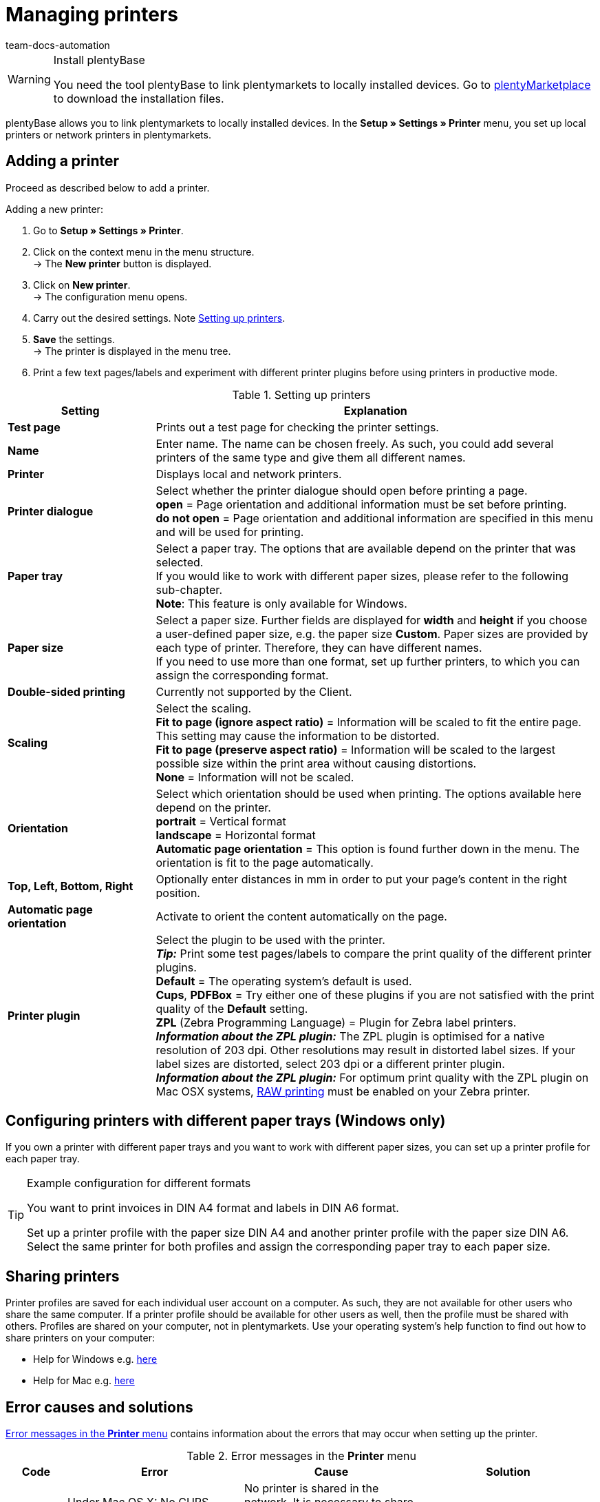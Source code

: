 = Managing printers
:keywords: plentyBase printer, printer settings, print history, printer problem, print order, test print, print test
:id: VTQM7SL
:author: team-docs-automation

[WARNING]
.Install plentyBase
====
You need the tool plentyBase to link plentymarkets to locally installed devices. Go to  link:https://marketplace.plentymarkets.com/plugins/externe-tools/plentyBase_5053/[plentyMarketplace^] to download the installation files.
====

plentyBase allows you to link plentymarkets to locally installed devices. In the **Setup » Settings » Printer** menu, you set up local printers or network printers in plentymarkets.

[#10]
== Adding a printer

Proceed as described below to add a printer.

[.instruction]
Adding a new printer:

. Go to **Setup » Settings » Printer**.
. Click on the context menu in the menu structure.  +
→ The **New printer** button is displayed.
. Click on **New printer**. +
→ The configuration menu opens.
. Carry out the desired settings. Note <<table-add-base-printer>>.
. **Save** the settings. +
→ The printer is displayed in the menu tree.
. Print a few text pages/labels and experiment with different printer plugins before using printers in productive mode.

[[table-add-base-printer]]
.Setting up printers
[cols="1,3"]
|====
|Setting |Explanation

| **Test page**
|Prints out a test page for checking the printer settings.

| **Name**
|Enter name. The name can be chosen freely. As such, you could add several printers of the same type and give them all different names.

| **Printer**
|Displays local and network printers.

| **Printer dialogue**
|Select whether the printer dialogue should open before printing a page. +
**open** = Page orientation and additional information must be set before printing. +
**do not open** = Page orientation and additional information are specified in this menu and will be used for printing.

| **Paper tray**
|Select a paper tray. The options that are available depend on the printer that was selected.  +
If you would like to work with different paper sizes, please refer to the following sub-chapter.  +
**Note**: This feature is only available for Windows.

| **Paper size**
|Select a paper size. Further fields are displayed for **width** and **height** if you choose a user-defined paper size, e.g. the paper size **Custom**. Paper sizes are provided by each type of printer. Therefore, they can have different names.  +
If you need to use more than one format, set up further printers, to which you can assign the corresponding format.

| **Double-sided printing**
|Currently not supported by the Client.

| **Scaling**
|Select the scaling.  +
**Fit to page (ignore aspect ratio)** = Information will be scaled to fit the entire page. This setting may cause the information to be distorted.  +
**Fit to page (preserve aspect ratio)** = Information will be scaled to the largest possible size within the print area without causing distortions.  +
**None** = Information will not be scaled.

| **Orientation**
|Select which orientation should be used when printing. The options available here depend on the printer.  +
**portrait** = Vertical format  +
**landscape** = Horizontal format  +
**Automatic page orientation** = This option is found further down in the menu. The orientation is fit to the page automatically.

| **Top, Left, Bottom, Right**
|Optionally enter distances in mm in order to put your page's content in the right position.

| **Automatic page orientation**
|Activate to orient the content automatically on the page.

| **Printer plugin**
|Select the plugin to be used with the printer. +
**__Tip:__** Print some test pages/labels to compare the print quality of the different printer plugins. +
**Default** = The operating system's default is used. +
**Cups**, **PDFBox** = Try either one of these plugins if you are not satisfied with the print quality of the **Default** setting. +
**ZPL** (Zebra Programming Language) = Plugin for Zebra label printers. +
**__Information about the ZPL plugin:__** The ZPL plugin is optimised for a native resolution of 203 dpi. Other resolutions may result in distorted label sizes. If your label sizes are distorted, select 203 dpi or a different printer plugin. +
**__Information about the ZPL plugin:__** For optimum print quality with the ZPL plugin on Mac OSX systems, xref:automation:printer.adoc#65[RAW printing] must be enabled on your Zebra printer.
|====

[#20]
== Configuring printers with different paper trays (Windows only)

If you own a printer with different paper trays and you want to work with different paper sizes, you can set up a printer profile for each paper tray.

[TIP]
.Example configuration for different formats
====
You want to print invoices in DIN A4 format and labels in DIN A6 format.

Set up a printer profile with the paper size DIN A4 and another printer profile with the paper size DIN A6. Select the same printer for both profiles and assign the corresponding paper tray to each paper size.
====

[#30]
== Sharing printers

Printer profiles are saved for each individual user account on a computer. As such, they are not available for other users who share the same computer. If a printer profile should be available for other users as well, then the profile must be shared with others. Profiles are shared on your computer, not in plentymarkets. Use your operating system's help function to find out how to share printers on your computer:

* Help for Windows e.g. link:http://windows.microsoft.com/en-us/windows/share-printer#1TC=windows-7[here^]
* Help for Mac e.g. link:https://support.apple.com/en-gb/HT204135[here^]

[#40]
== Error causes and solutions

<<table-error-message-menu-printer>> contains information about the errors that may occur when setting up the printer.

[[table-error-message-menu-printer]]
.Error messages in the **Printer** menu
[cols="1,3,3,3"]
|====
|Code |Error |Cause |Solution

|2000
|Under Mac OS X: No CUPS printer found.
|No printer is shared in the network. It is necessary to share a printer in order for printers to communicate via CUPS.
|xref:automation:printer.adoc#30[Sharing printers]

|2001
|Under Mac OS X: Unknown CUPS printer.
|The printer was not found in the network under the specified name.
|xref:automation:printer.adoc#30[Sharing printers]

|2101
|Print error.
|Several possible causes.
|

|2102
|Printer was not found.
|The printer is no longer available in the system. Configuration may now be incorrect.
|Add a new printer or use a different printer.
|====

[#50]
== Printing labels

With special label printers you can print large numbers of labels in no time. These printers are equipped with label reels. Some models even have an integrated cutter. Save the exact label size using the **Paper size** option in the **Setup » Settings » Printer** menu. You can either select one of the default formats or define your won sizes using the custom option described in <<table-add-base-printer>>.

All printing functions are compatible with label printers and are especially optimised for using label printers produced by link:https://www.zebra.com/gb/en.html[Zebra^]. For use as a desktop printer, we recommend the model link:https://www.zebra.com/gb/en/products/printers/desktop/value-desktop-printers.html[Zebra GC420d^].

[#60]
=== Installing the Zebra GC420d on your computer

Proceed as described below to install the Zebra GC420d on the operating systems Windows or Mac OSX.

[.instruction]
Installing the Zebra GC420d:

. First, download the link:https://www.zebra.com/gb/en/support-downloads/desktop/gx430t.html#mainpartabscontainer_999b=drivers[Zebra Setup Utilities^] file to your computer.
. Install the file.
. Follow the instructions in the setup wizard. +
→ Windows: Select the ZDesigner GC420d printer. Here, the ZPL printer driver is used by default. +
→ Mac OSX: Select the printer driver ZPL. Test the driver's setting for every label size individually. To use the **ZPL** printer plugin, configure your Zebra printer for xref:automation:printer.adoc#65[RAW printing].

[#65]
=== Setting up a Zebra printer with the ZPL plugin (Mac OSX only)

To optimise print quality with the ZPL plugin on Mac OSX systems, you need to enable the Zebra printer for print jobs in RAW format. When printing in RAW format, print data is sent in the printer's native language. The print data remains unchanged because the operating system's print driver is bypassed.

To configure RAW printing, you need to access the CUPS web interface. Proceed as described below to activate the CUPS web interface and configure the printer.

[.instruction]
ZPL plugin: Activating the CUPS web interface (Mac OSX only):

. Open the Spotlight search by pressing "cmd" + "Leertaste".
. Enter the term **Terminal**.
. Press enter. +
→ The terminal opens.
. In the terminal window, enter the command **sudo cupsctl WebInterface=yes**.
. Press enter. +
→ You are asked to enter your password.
. Enter your password. +
→ The CUPS web interface is active.

[.instruction]
ZPL plugin: Setting up Raw printing for a Zebra printer (Mac OSX only):

. In a web browser, navigate to **http://localhost:631**. +
→ The CUPS web interface opens.
. Click on the **Administration** tab.
. Click on **Add Printer**. +
→ You are asked to enter your user data.
. Enter your user name and password. +
→ The **Add Printer** page is displayed.
. Select the Zebra printer from the list.
. Click on **Continue**.
. Enter a name, a description and a location for the printer.
. Select **Share This Printer** to share the printer with other users.
. Click on **Continue**.
. From the **Make** list, select **Raw**.
. Click on **Continue**.
. Click on **Add Printer**.
. Leave the settings for **Starting Banner** and **Ending Banner** as **none**.
. Click on **Set Default Options**. +
→ Your Zebra printer can receive RAW print jobs. +
**__Note:__** The Zebra printer is not shown in the system settings. However, it is set up and can be accessed by the system.
. When you add a printer in the **Setup » Settings » Printer** menu, select the printer plugin **ZPL**.

[#70]
=== Configuring label printing

Configure the height and width of your labels in plentymarkets. First, add the label printer to your printer list. To do so, proceed as follows. The configuration is described based on a label format of 104 x 150.

[.instruction]
Adding a printer for 104 x 150 labels:

. Go to **Setup » Settings » Printer**.
. Click on the context menu in the menu structure. +
→ The **New printer** button is displayed.
. Click on **New printer**. +
→ The configuration menu opens.
. Enter a name.
. Select the label printer from the drop-down list **Printer**.
. Select **do not open** from the **Printer dialogue** drop-down list.
. Select **Invalid selection** from the **Paper tray** drop-down list.
. Select **Custom** from the **Paper size** drop-down list.
. Enter **150** as the **Paper height**.
. Enter **104** as the **Paper width**.
. Do not change the one-sided setting for double-sided printing.
. Select **Fit to page (ignore aspect ratio)** from the **Scaling** drop-down list.
. Select **portrait** from the **Orientation** drop-down list.
. **Save** the settings.

[TIP]
.Tip for multiple label sizes
====
If you use different label sizes, you can either change the paper height and width in the printer dialogue when changing the label or set up an individual printer for each label size.
====

[#80]
=== Correcting label printing errors

If the printing results are slightly offset, but visible on the label, we recommend that you correct the printing position using the **Top**, **Left**, **Bottom** and **Right** fields.

If only a small part of the information is printed and the rest of the label is empty, change the printer's driver. Using the right driver is crucial for printing correctly. This is especially true for Apple computers, but it can also be a cause of errors for Windows computers.  +
For Windows, we recommend that you install the printer ZDesigner GC420d and the driver ZPL. In some cases, you may obtain better results using the printer ZDesigner GC420d (EPL) and the EPL driver.

If you were able to correct the printing results, add a printer with the right settings for the label. This way, you can reuse the settings. We recommend installing the same printer multiple times using different drivers, so that you can switch to another configuration quickly if the labels aren't printed correctly.

Incorrect printing results may also occur if the process uses the label parameters of your label printer instead of the label settings in plentymarkets. In this case, it may help to add the label parameters in your printer settings.

In plentymarkets, you can also select different printer plugins. If the print quality is not satisfactory, experiment by printing test labels with different printer plugins.

[#90]
== Displaying the print history

The print history displays your print orders from the past 14 days. After these 14 days, entries will be deleted from the print history. Print orders are stored temporarily in order to forward them to the printer. As soon as a print order has been saved temporarily, it is listed in the print history. This also means that print orders that were not actually printed may be listed in the print history, e.g. if the paper tray was empty or if other problems occurred with the printer.

[.instruction]
Displaying the print history:

. Go to **Data » Print history**. +
→ The print history opens.

You can print documents again within the print history or delete print orders from the history. 20 entries are displayed per page by default as soon as you open the print history. You can also display 50 or 100 entries per page. Place a check mark next to the print orders that you want to delete or reprint. You can select all print orders displayed on a page or select them individually.

[#100]
== Deleting a printer

Proceed as described below to delete a printer.

[.instruction]
Deleting a printer:

. Go to **Setup » Settings » Printer**.
. Click on the printer. +
→ The configuration menu opens.
. Click on **Delete**. +
→ The printer is deleted.
